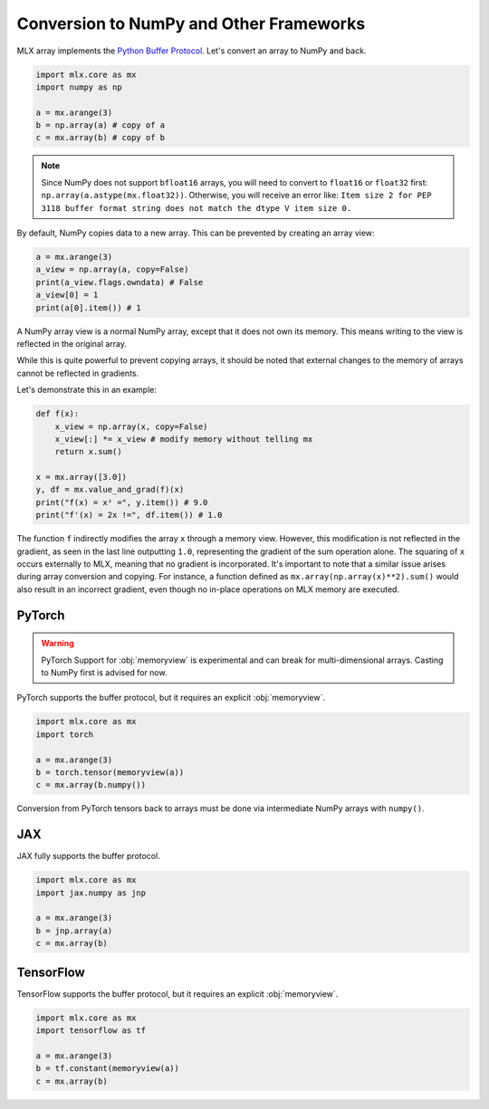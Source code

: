 .. _numpy:

Conversion to NumPy and Other Frameworks
========================================

MLX array implements the `Python Buffer Protocol <https://docs.python.org/3/c-api/buffer.html>`_.
Let's convert an array to NumPy and back.

.. code-block:: python

  import mlx.core as mx
  import numpy as np

  a = mx.arange(3)
  b = np.array(a) # copy of a
  c = mx.array(b) # copy of b

.. note::

    Since NumPy does not support ``bfloat16`` arrays, you will need to convert to ``float16`` or ``float32`` first:
    ``np.array(a.astype(mx.float32))``.
    Otherwise, you will receive an error like: ``Item size 2 for PEP 3118 buffer format string does not match the dtype V item size 0.``

By default, NumPy copies data to a new array. This can be prevented by creating an array view:

.. code-block:: python

  a = mx.arange(3)
  a_view = np.array(a, copy=False)
  print(a_view.flags.owndata) # False
  a_view[0] = 1
  print(a[0].item()) # 1

A NumPy array view is a normal NumPy array, except that it does not own its memory.
This means writing to the view is reflected in the original array.

While this is quite powerful to prevent copying arrays, it should be noted that external changes to the memory of arrays cannot be reflected in gradients.

Let's demonstrate this in an example:

.. code-block:: python

  def f(x):
      x_view = np.array(x, copy=False)
      x_view[:] *= x_view # modify memory without telling mx
      return x.sum()

  x = mx.array([3.0])
  y, df = mx.value_and_grad(f)(x)
  print("f(x) = x² =", y.item()) # 9.0
  print("f'(x) = 2x !=", df.item()) # 1.0


The function ``f`` indirectly modifies the array ``x`` through a memory view.
However, this modification is not reflected in the gradient, as seen in the last line outputting ``1.0``,
representing the gradient of the sum operation alone.
The squaring of ``x`` occurs externally to MLX, meaning that no gradient is incorporated.
It's important to note that a similar issue arises during array conversion and copying.
For instance, a function defined as ``mx.array(np.array(x)**2).sum()`` would also result in an incorrect gradient,
even though no in-place operations on MLX memory are executed.

PyTorch
-------

.. warning:: 

   PyTorch Support for :obj:`memoryview` is experimental and can break for
   multi-dimensional arrays. Casting to NumPy first is advised for now.

PyTorch supports the buffer protocol, but it requires an explicit :obj:`memoryview`.

.. code-block:: python

  import mlx.core as mx
  import torch

  a = mx.arange(3)
  b = torch.tensor(memoryview(a))
  c = mx.array(b.numpy())

Conversion from PyTorch tensors back to arrays must be done via intermediate NumPy arrays with ``numpy()``.

JAX
---
JAX fully supports the buffer protocol.

.. code-block:: python

  import mlx.core as mx
  import jax.numpy as jnp

  a = mx.arange(3)
  b = jnp.array(a)
  c = mx.array(b)

TensorFlow
----------

TensorFlow supports the buffer protocol, but it requires an explicit :obj:`memoryview`.

.. code-block:: python

  import mlx.core as mx
  import tensorflow as tf

  a = mx.arange(3)
  b = tf.constant(memoryview(a))
  c = mx.array(b)
